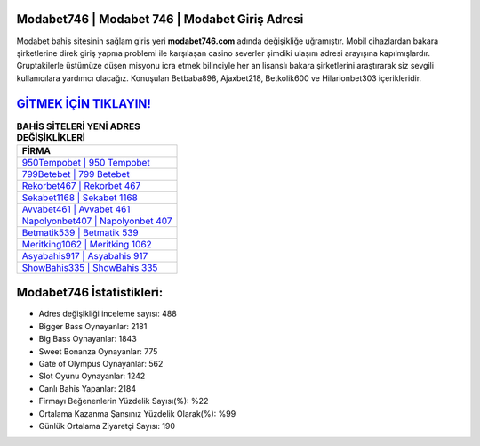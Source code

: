 ﻿Modabet746 | Modabet 746 | Modabet Giriş Adresi
===================================

.. image:: images/modabet-giris.jpg
   :width: 600
   
Modabet bahis sitesinin sağlam giriş yeri **modabet746.com** adında değişikliğe uğramıştır. Mobil cihazlardan bakara şirketlerine direk giriş yapma problemi ile karşılaşan casino severler şimdiki ulaşım adresi arayışına kapılmışlardır. Gruptakilerle üstümüze düşen misyonu icra etmek bilinciyle her an lisanslı bakara şirketlerini araştırarak siz sevgili kullanıcılara yardımcı olacağız. Konuşulan Betbaba898, Ajaxbet218, Betkolik600 ve Hilarionbet303 içerikleridir.

`GİTMEK İÇİN TIKLAYIN! <https://cutt.ly/QwVVg2Vk>`_
==============

.. list-table:: **BAHİS SİTELERİ YENİ ADRES DEĞİŞİKLİKLERİ**
   :widths: 100
   :header-rows: 1

   * - FİRMA
   * - `950Tempobet | 950 Tempobet <950tempobet-950-tempobet-tempobet-giris-adresi.html>`_
   * - `799Betebet | 799 Betebet <799betebet-799-betebet-betebet-giris-adresi.html>`_
   * - `Rekorbet467 | Rekorbet 467 <rekorbet467-rekorbet-467-rekorbet-giris-adresi.html>`_	 
   * - `Sekabet1168 | Sekabet 1168 <sekabet1168-sekabet-1168-sekabet-giris-adresi.html>`_	 
   * - `Avvabet461 | Avvabet 461 <avvabet461-avvabet-461-avvabet-giris-adresi.html>`_ 
   * - `Napolyonbet407 | Napolyonbet 407 <napolyonbet407-napolyonbet-407-napolyonbet-giris-adresi.html>`_
   * - `Betmatik539 | Betmatik 539 <betmatik539-betmatik-539-betmatik-giris-adresi.html>`_	 
   * - `Meritking1062 | Meritking 1062 <meritking1062-meritking-1062-meritking-giris-adresi.html>`_
   * - `Asyabahis917 | Asyabahis 917 <asyabahis917-asyabahis-917-asyabahis-giris-adresi.html>`_
   * - `ShowBahis335 | ShowBahis 335 <showbahis335-showbahis-335-showbahis-giris-adresi.html>`_
	 
Modabet746 İstatistikleri:
===================================	 
* Adres değişikliği inceleme sayısı: 488
* Bigger Bass Oynayanlar: 2181
* Big Bass Oynayanlar: 1843
* Sweet Bonanza Oynayanlar: 775
* Gate of Olympus Oynayanlar: 562
* Slot Oyunu Oynayanlar: 1242
* Canlı Bahis Yapanlar: 2184
* Firmayı Beğenenlerin Yüzdelik Sayısı(%): %22
* Ortalama Kazanma Şansınız Yüzdelik Olarak(%): %99
* Günlük Ortalama Ziyaretçi Sayısı: 190
